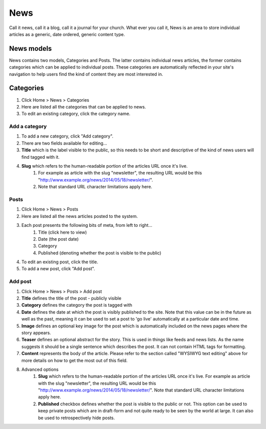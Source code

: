 News
====

Call it news, call it a blog, call it a journal for your church. What ever you call it, News is an area to store individual articles as a generic, date ordered, generic content type.

News models
-----------

News contains two models, Categories and Posts. The latter contains individual news articles, the former contains categories which can be applied to individual posts. These categories are automatically reflected in your site's navigation to help users find the kind of content they are most interested in.

Categories
----------
1. Click Home > News > Categories
2. Here are listed all the categories that can be applied to news.
3. To edit an existing category, click the category name.

Add a category
``````````````

1. To add a new category, click "Add category".
2. There are two fields available for editing…
3. **Title** which is the label visible to the public, so this needs to be short and descriptive of the kind of news users will find tagged with it.
4. **Slug** which refers to the human-readable portion of the articles URL once it's live.
    1. For example as article with the slug "newsletter", the resulting URL would be this "http://www.example.org/news/2014/05/18/newsletter/".
    2. Note that standard URL character limitations apply here.

Posts
`````

1. Click Home > News > Posts
2. Here are listed all the news articles posted to the system.
3. Each post presents the following bits of meta, from left to right…
    1. Title (click here to view)
    2. Date (the post date)
    3. Category
    4. Published (denoting whether the post is visible to the public)
4. To edit an existing post, click the title.
5. To add a new post, click "Add post".

Add post
````````

1. Click Home > News > Posts > Add post
2. **Title** defines the title of the post - publicly visible
3. **Category** defines the category the post is tagged with
4. **Date** defines the date at which the post is visibly published to the site. Note that this value can be in the future as well as the past, meaning it can be used to set a post to 'go live' automatically at a particular date and time.
5. **Image** defines an optional key image for the post which is automatically included on the news pages where the story appears.
6. **Teaser** defines an optional abstract for the story. This is used in things like feeds and news lists. As the name suggests it should be a single sentence which describes the post. It can not contain HTML tags for formatting.
7. **Content** represents the body of the article. Please refer to the section called "WYSIWYG text editing" above for more details on how to get the most out of this field.
8. Advanced options
	1. **Slug** which refers to the human-readable portion of the articles URL once it's live. For example as article with the slug "newsletter", the resulting URL would be this "http://www.example.org/news/2014/05/18/newsletter/". Note that standard URL character limitations apply here.
	2. **Published** checkbox defines whether the post is visible to the public or not. This option can be used to keep private posts which are in draft-form and not quite ready to be seen by the world at large. It can also be used to retrospectively hide posts.
